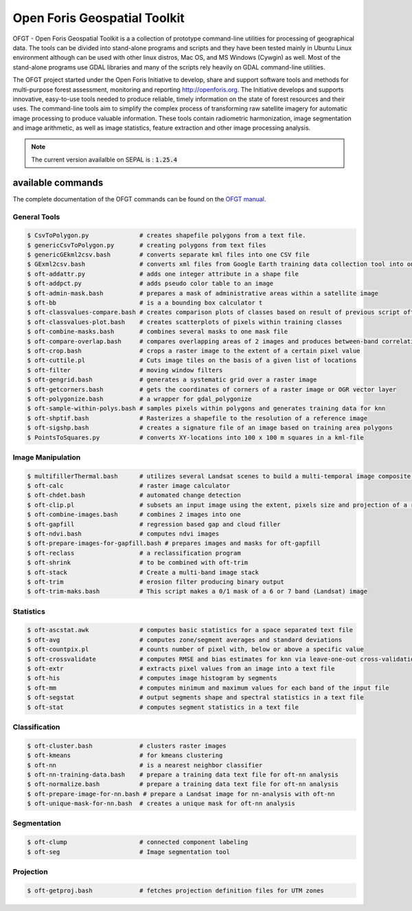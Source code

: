 Open Foris Geospatial Toolkit
=============================

OFGT - Open Foris Geospatial Toolkit is a a collection of prototype command-line utilities for processing of geographical data. The tools can be divided into stand-alone programs and scripts and they have been tested mainly in Ubuntu Linux environment although can be used with other linux distros, Mac OS, and MS Windows (Cywgin) as well. Most of the stand-alone programs use GDAL libraries and many of the scripts rely heavily on GDAL command-line utilities.

The OFGT project started under the Open Foris Initiative to develop, share and support software tools and methods for multi-purpose forest assessment, monitoring and reporting http://openforis.org. The Initiative develops and supports innovative, easy-to-use tools needed to produce reliable, timely information on the state of forest resources and their uses. The command-line tools aim to simplify the complex process of transforming raw satellite imagery for automatic image processing to produce valuable information. These tools contain radiometric harmonization, image segmentation and image arithmetic, as well as image statistics, feature extraction and other image processing analysis.

.. note::

    The current version availalble on SEPAL is : :code:`1.25.4`

available commands
------------------

The complete documentation of the OFGT commands can be found on the `OFGT manual <https://www.openforis.org/fileadmin/user_upload/Geospatial_Toolkit/OFGT_usermanual.pdf>`__.


General Tools
^^^^^^^^^^^^^

.. code-block:: console

    $ CsvToPolygon.py              # creates shapefile polygons from a text file.
    $ genericCsvToPolygon.py       # creating polygons from text files
    $ genericGEkml2csv.bash        # converts separate kml files into one CSV file
    $ GExml2csv.bash               # converts xml files from Google Earth training data collection tool into one CSV file
    $ oft-addattr.py               # adds one integer attribute in a shape file
    $ oft-addpct.py                # adds pseudo color table to an image
    $ oft-admin-mask.bash          # prepares a mask of administrative areas within a satellite image
    $ oft-bb                       # is a a bounding box calculator t
    $ oft-classvalues-compare.bash # creates comparison plots of classes based on result of previous script oft-classvalues-plot.bash.
    $ oft-classvalues-plot.bash    # creates scatterplots of pixels within training classes
    $ oft-combine-masks.bash       # combines several masks to one mask file
    $ oft-compare-overlap.bash     # compares overlapping areas of 2 images and produces between-band correlations
    $ oft-crop.bash                # crops a raster image to the extent of a certain pixel value
    $ oft-cuttile.pl               # Cuts image tiles on the basis of a given list of locations
    $ oft-filter                   # moving window filters
    $ oft-gengrid.bash             # generates a systematic grid over a raster image
    $ oft-getcorners.bash          # gets the coordinates of corners of a raster image or OGR vector layer
    $ oft-polygonize.bash          # a wrapper for gdal_polygonize
    $ oft-sample-within-polys.bash # samples pixels within polygons and generates training data for knn
    $ oft-shptif.bash              # Rasterizes a shapefile to the resolution of a reference image
    $ oft-sigshp.bash              # creates a signature file of an image based on training area polygons
    $ PointsToSquares.py           # converts XY-locations into 100 x 100 m squares in a kml-file

Image Manipulation
^^^^^^^^^^^^^^^^^^

.. code-block:: console

    $ multifillerThermal.bash      # utilizes several Landsat scenes to build a multi-temporal image composite using the warmest pixel -method
    $ oft-calc                     # raster image calculator
    $ oft-chdet.bash               # automated change detection
    $ oft-clip.pl                  # subsets an input image using the extent, pixels size and projection of a reference image
    $ oft-combine-images.bash      # combines 2 images into one
    $ oft-gapfill                  # regression based gap and cloud filler
    $ oft-ndvi.bash                # computes ndvi images
    $ oft-prepare-images-for-gapfill.bash # prepares images and masks for oft-gapfill
    $ oft-reclass                  # a reclassification program
    $ oft-shrink                   # to be combined with oft-trim
    $ oft-stack                    # Create a multi-band image stack
    $ oft-trim                     # erosion filter producing binary output
    $ oft-trim-maks.bash           # This script makes a 0/1 mask of a 6 or 7 band (Landsat) image

Statistics
^^^^^^^^^^

.. code-block:: console

    $ oft-ascstat.awk              # computes basic statistics for a space separated text file
    $ oft-avg                      # computes zone/segment averages and standard deviations
    $ oft-countpix.pl              # counts number of pixel with, below or above a specific value
    $ oft-crossvalidate            # computes RMSE and bias estimates for knn via leave-one-out cross-validation
    $ oft-extr                     # extracts pixel values from an image into a text file
    $ oft-his                      # computes image histogram by segments
    $ oft-mm                       # computes minimum and maximum values for each band of the input file
    $ oft-segstat                  # output segments shape and spectral statistics in a text file
    $ oft-stat                     # computes segment statistics in a text file

Classification
^^^^^^^^^^^^^^

.. code-block:: console

    $ oft-cluster.bash             # clusters raster images
    $ oft-kmeans                   # for kmeans clustering
    $ oft-nn                       # is a nearest neighbor classifier
    $ oft-nn-training-data.bash    # prepare a training data text file for oft-nn analysis
    $ oft-normalize.bash           # prepare a training data text file for oft-nn analysis
    $ oft-prepare-image-for-nn.bash # prepare a Landsat image for nn-analysis with oft-nn
    $ oft-unique-mask-for-nn.bash  # creates a unique mask for oft-nn analysis

Segmentation
^^^^^^^^^^^^

.. code-block:: console

    $ oft-clump                    # connected component labeling
    $ oft-seg                      # Image segmentation tool

Projection
^^^^^^^^^^

.. code-block:: console

    $ oft-getproj.bash             # fetches projection definition files for UTM zones
